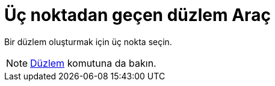 = Üç noktadan geçen düzlem Araç
ifdef::env-github[:imagesdir: /tr/modules/ROOT/assets/images]

Bir düzlem oluşturmak için üç nokta seçin.

[NOTE]
====

xref:/commands/Düzlem.adoc[Düzlem] komutuna da bakın.

====
